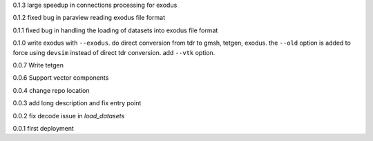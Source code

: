 0.1.3
large speedup in connections processing for exodus

0.1.2
fixed bug in paraview reading exodus file format

0.1.1
fixed bug in handling the loading of datasets into exodus file format

0.1.0
write exodus with ``--exodus``.  do direct conversion from tdr to gmsh, tetgen, exodus.  the ``--old`` option is added to force using ``devsim`` instead of direct tdr conversion.  add ``--vtk`` option.

0.0.7
Write tetgen

0.0.6
Support vector components

0.0.4
change repo location

0.0.3
add long description and fix entry point

0.0.2
fix decode issue in `load_datasets`

0.0.1
first deployment 
